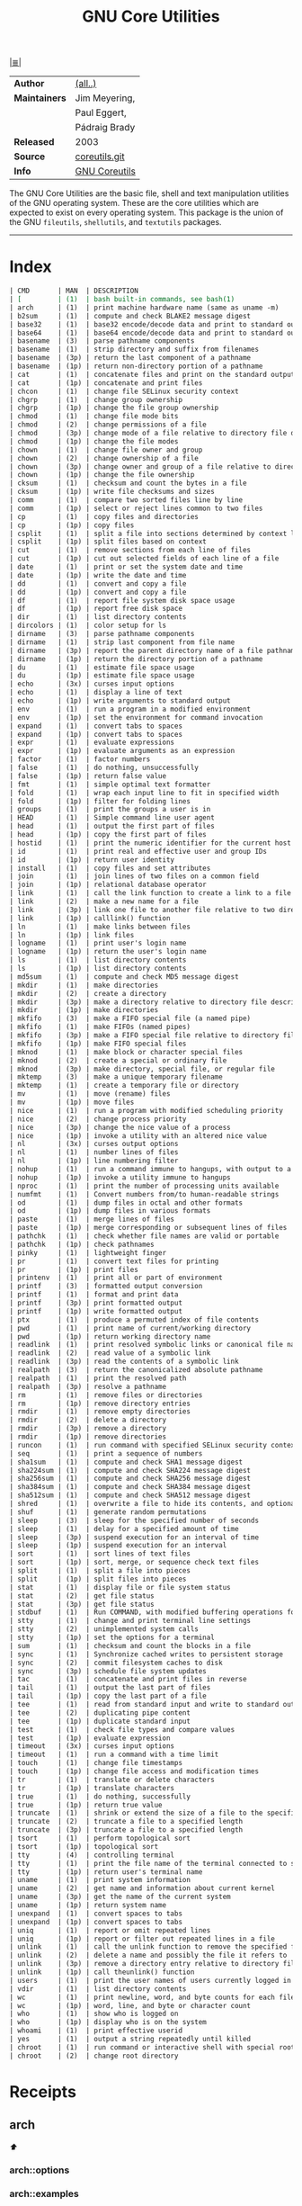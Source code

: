 # File       : cix-gnu-coreutils.org
# Created    : Wed 14 Oct 2015 23:07:41
# Modified   : <2017-12-04 Mon 23:09:08 GMT> Sharlatan
# Maintainer : sharlatan
# Sinopsis   : A set of basic GNU tools commonly used in shell scripts

#+OPTIONS: num:nil

[[file:../cix-main.org][|≣|]]
#+TITLE: GNU Core Utilities
|---------------+---------------|
| *Author*      | [[http://git.savannah.gnu.org/cgit/coreutils.git/tree/AUTHORS][(all..)]]       |
| *Maintainers* | Jim Meyering, |
|               | Paul Eggert,  |
|               | Pádraig Brady |
| *Released*    | 2003          |
| *Source*      | [[http://git.savannah.gnu.org/cgit/coreutils.git][coreutils.git]] |
| *Info*        | [[http://www.gnu.org/software/coreutils/manual/coreutils.html][GNU Coreutils]] |
|---------------+---------------|

The GNU Core Utilities are the basic file, shell and text manipulation utilities
of the GNU operating system. These are the core utilities which are expected to
exist on every operating system. This package is the union of the GNU
=fileutils=, =shellutils=, and =textutils= packages.
-----

* Index
#+BEGIN_SRC sh  :results value org output replace :exports results
../cix-stat.sh mandoc coreutils
#+END_SRC

#+RESULTS:
#+BEGIN_SRC org
| CMD       | MAN  | DESCRIPTION                                               |
| [         | (1)  | bash built-in commands, see bash(1)                       |
| arch      | (1)  | print machine hardware name (same as uname -m)            |
| b2sum     | (1)  | compute and check BLAKE2 message digest                   |
| base32    | (1)  | base32 encode/decode data and print to standard output    |
| base64    | (1)  | base64 encode/decode data and print to standard output    |
| basename  | (3)  | parse pathname components                                 |
| basename  | (1)  | strip directory and suffix from filenames                 |
| basename  | (3p) | return the last component of a pathname                   |
| basename  | (1p) | return non-directory portion of a pathname                |
| cat       | (1)  | concatenate files and print on the standard output        |
| cat       | (1p) | concatenate and print files                               |
| chcon     | (1)  | change file SELinux security context                      |
| chgrp     | (1)  | change group ownership                                    |
| chgrp     | (1p) | change the file group ownership                           |
| chmod     | (1)  | change file mode bits                                     |
| chmod     | (2)  | change permissions of a file                              |
| chmod     | (3p) | change mode of a file relative to directory file descr... |
| chmod     | (1p) | change the file modes                                     |
| chown     | (1)  | change file owner and group                               |
| chown     | (2)  | change ownership of a file                                |
| chown     | (3p) | change owner and group of a file relative to directory... |
| chown     | (1p) | change the file ownership                                 |
| cksum     | (1)  | checksum and count the bytes in a file                    |
| cksum     | (1p) | write file checksums and sizes                            |
| comm      | (1)  | compare two sorted files line by line                     |
| comm      | (1p) | select or reject lines common to two files                |
| cp        | (1)  | copy files and directories                                |
| cp        | (1p) | copy files                                                |
| csplit    | (1)  | split a file into sections determined by context lines    |
| csplit    | (1p) | split files based on context                              |
| cut       | (1)  | remove sections from each line of files                   |
| cut       | (1p) | cut out selected fields of each line of a file            |
| date      | (1)  | print or set the system date and time                     |
| date      | (1p) | write the date and time                                   |
| dd        | (1)  | convert and copy a file                                   |
| dd        | (1p) | convert and copy a file                                   |
| df        | (1)  | report file system disk space usage                       |
| df        | (1p) | report free disk space                                    |
| dir       | (1)  | list directory contents                                   |
| dircolors | (1)  | color setup for ls                                        |
| dirname   | (3)  | parse pathname components                                 |
| dirname   | (1)  | strip last component from file name                       |
| dirname   | (3p) | report the parent directory name of a file pathname       |
| dirname   | (1p) | return the directory portion of a pathname                |
| du        | (1)  | estimate file space usage                                 |
| du        | (1p) | estimate file space usage                                 |
| echo      | (3x) | curses input options                                      |
| echo      | (1)  | display a line of text                                    |
| echo      | (1p) | write arguments to standard output                        |
| env       | (1)  | run a program in a modified environment                   |
| env       | (1p) | set the environment for command invocation                |
| expand    | (1)  | convert tabs to spaces                                    |
| expand    | (1p) | convert tabs to spaces                                    |
| expr      | (1)  | evaluate expressions                                      |
| expr      | (1p) | evaluate arguments as an expression                       |
| factor    | (1)  | factor numbers                                            |
| false     | (1)  | do nothing, unsuccessfully                                |
| false     | (1p) | return false value                                        |
| fmt       | (1)  | simple optimal text formatter                             |
| fold      | (1)  | wrap each input line to fit in specified width            |
| fold      | (1p) | filter for folding lines                                  |
| groups    | (1)  | print the groups a user is in                             |
| HEAD      | (1)  | Simple command line user agent                            |
| head      | (1)  | output the first part of files                            |
| head      | (1p) | copy the first part of files                              |
| hostid    | (1)  | print the numeric identifier for the current host         |
| id        | (1)  | print real and effective user and group IDs               |
| id        | (1p) | return user identity                                      |
| install   | (1)  | copy files and set attributes                             |
| join      | (1)  | join lines of two files on a common field                 |
| join      | (1p) | relational database operator                              |
| link      | (1)  | call the link function to create a link to a file         |
| link      | (2)  | make a new name for a file                                |
| link      | (3p) | link one file to another file relative to two director... |
| link      | (1p) | calllink() function                                       |
| ln        | (1)  | make links between files                                  |
| ln        | (1p) | link files                                                |
| logname   | (1)  | print user's login name                                   |
| logname   | (1p) | return the user's login name                              |
| ls        | (1)  | list directory contents                                   |
| ls        | (1p) | list directory contents                                   |
| md5sum    | (1)  | compute and check MD5 message digest                      |
| mkdir     | (1)  | make directories                                          |
| mkdir     | (2)  | create a directory                                        |
| mkdir     | (3p) | make a directory relative to directory file descriptor    |
| mkdir     | (1p) | make directories                                          |
| mkfifo    | (3)  | make a FIFO special file (a named pipe)                   |
| mkfifo    | (1)  | make FIFOs (named pipes)                                  |
| mkfifo    | (3p) | make a FIFO special file relative to directory file de... |
| mkfifo    | (1p) | make FIFO special files                                   |
| mknod     | (1)  | make block or character special files                     |
| mknod     | (2)  | create a special or ordinary file                         |
| mknod     | (3p) | make directory, special file, or regular file             |
| mktemp    | (3)  | make a unique temporary filename                          |
| mktemp    | (1)  | create a temporary file or directory                      |
| mv        | (1)  | move (rename) files                                       |
| mv        | (1p) | move files                                                |
| nice      | (1)  | run a program with modified scheduling priority           |
| nice      | (2)  | change process priority                                   |
| nice      | (3p) | change the nice value of a process                        |
| nice      | (1p) | invoke a utility with an altered nice value               |
| nl        | (3x) | curses output options                                     |
| nl        | (1)  | number lines of files                                     |
| nl        | (1p) | line numbering filter                                     |
| nohup     | (1)  | run a command immune to hangups, with output to a non-tty |
| nohup     | (1p) | invoke a utility immune to hangups                        |
| nproc     | (1)  | print the number of processing units available            |
| numfmt    | (1)  | Convert numbers from/to human-readable strings            |
| od        | (1)  | dump files in octal and other formats                     |
| od        | (1p) | dump files in various formats                             |
| paste     | (1)  | merge lines of files                                      |
| paste     | (1p) | merge corresponding or subsequent lines of files          |
| pathchk   | (1)  | check whether file names are valid or portable            |
| pathchk   | (1p) | check pathnames                                           |
| pinky     | (1)  | lightweight finger                                        |
| pr        | (1)  | convert text files for printing                           |
| pr        | (1p) | print files                                               |
| printenv  | (1)  | print all or part of environment                          |
| printf    | (3)  | formatted output conversion                               |
| printf    | (1)  | format and print data                                     |
| printf    | (3p) | print formatted output                                    |
| printf    | (1p) | write formatted output                                    |
| ptx       | (1)  | produce a permuted index of file contents                 |
| pwd       | (1)  | print name of current/working directory                   |
| pwd       | (1p) | return working directory name                             |
| readlink  | (1)  | print resolved symbolic links or canonical file names     |
| readlink  | (2)  | read value of a symbolic link                             |
| readlink  | (3p) | read the contents of a symbolic link                      |
| realpath  | (3)  | return the canonicalized absolute pathname                |
| realpath  | (1)  | print the resolved path                                   |
| realpath  | (3p) | resolve a pathname                                        |
| rm        | (1)  | remove files or directories                               |
| rm        | (1p) | remove directory entries                                  |
| rmdir     | (1)  | remove empty directories                                  |
| rmdir     | (2)  | delete a directory                                        |
| rmdir     | (3p) | remove a directory                                        |
| rmdir     | (1p) | remove directories                                        |
| runcon    | (1)  | run command with specified SELinux security context       |
| seq       | (1)  | print a sequence of numbers                               |
| sha1sum   | (1)  | compute and check SHA1 message digest                     |
| sha224sum | (1)  | compute and check SHA224 message digest                   |
| sha256sum | (1)  | compute and check SHA256 message digest                   |
| sha384sum | (1)  | compute and check SHA384 message digest                   |
| sha512sum | (1)  | compute and check SHA512 message digest                   |
| shred     | (1)  | overwrite a file to hide its contents, and optionally ... |
| shuf      | (1)  | generate random permutations                              |
| sleep     | (3)  | sleep for the specified number of seconds                 |
| sleep     | (1)  | delay for a specified amount of time                      |
| sleep     | (3p) | suspend execution for an interval of time                 |
| sleep     | (1p) | suspend execution for an interval                         |
| sort      | (1)  | sort lines of text files                                  |
| sort      | (1p) | sort, merge, or sequence check text files                 |
| split     | (1)  | split a file into pieces                                  |
| split     | (1p) | split files into pieces                                   |
| stat      | (1)  | display file or file system status                        |
| stat      | (2)  | get file status                                           |
| stat      | (3p) | get file status                                           |
| stdbuf    | (1)  | Run COMMAND, with modified buffering operations for it... |
| stty      | (1)  | change and print terminal line settings                   |
| stty      | (2)  | unimplemented system calls                                |
| stty      | (1p) | set the options for a terminal                            |
| sum       | (1)  | checksum and count the blocks in a file                   |
| sync      | (1)  | Synchronize cached writes to persistent storage           |
| sync      | (2)  | commit filesystem caches to disk                          |
| sync      | (3p) | schedule file system updates                              |
| tac       | (1)  | concatenate and print files in reverse                    |
| tail      | (1)  | output the last part of files                             |
| tail      | (1p) | copy the last part of a file                              |
| tee       | (1)  | read from standard input and write to standard output ... |
| tee       | (2)  | duplicating pipe content                                  |
| tee       | (1p) | duplicate standard input                                  |
| test      | (1)  | check file types and compare values                       |
| test      | (1p) | evaluate expression                                       |
| timeout   | (3x) | curses input options                                      |
| timeout   | (1)  | run a command with a time limit                           |
| touch     | (1)  | change file timestamps                                    |
| touch     | (1p) | change file access and modification times                 |
| tr        | (1)  | translate or delete characters                            |
| tr        | (1p) | translate characters                                      |
| true      | (1)  | do nothing, successfully                                  |
| true      | (1p) | return true value                                         |
| truncate  | (1)  | shrink or extend the size of a file to the specified size |
| truncate  | (2)  | truncate a file to a specified length                     |
| truncate  | (3p) | truncate a file to a specified length                     |
| tsort     | (1)  | perform topological sort                                  |
| tsort     | (1p) | topological sort                                          |
| tty       | (4)  | controlling terminal                                      |
| tty       | (1)  | print the file name of the terminal connected to stand... |
| tty       | (1p) | return user's terminal name                               |
| uname     | (1)  | print system information                                  |
| uname     | (2)  | get name and information about current kernel             |
| uname     | (3p) | get the name of the current system                        |
| uname     | (1p) | return system name                                        |
| unexpand  | (1)  | convert spaces to tabs                                    |
| unexpand  | (1p) | convert spaces to tabs                                    |
| uniq      | (1)  | report or omit repeated lines                             |
| uniq      | (1p) | report or filter out repeated lines in a file             |
| unlink    | (1)  | call the unlink function to remove the specified file     |
| unlink    | (2)  | delete a name and possibly the file it refers to          |
| unlink    | (3p) | remove a directory entry relative to directory file de... |
| unlink    | (1p) | call theunlink() function                                 |
| users     | (1)  | print the user names of users currently logged in to t... |
| vdir      | (1)  | list directory contents                                   |
| wc        | (1)  | print newline, word, and byte counts for each file        |
| wc        | (1p) | word, line, and byte or character count                   |
| who       | (1)  | show who is logged on                                     |
| who       | (1p) | display who is on the system                              |
| whoami    | (1)  | print effective userid                                    |
| yes       | (1)  | output a string repeatedly until killed                   |
| chroot    | (1)  | run command or interactive shell with special root dir... |
| chroot    | (2)  | change root directory                                     |
#+END_SRC

* Receipts
** arch                                                                         
[[Index][⬆]]
*** arch::options
*** arch::examples
*** arch::files
*** arch::see-also
** base64                                                                       
[[Index][⬆]] /base64 encode/decode data and print to standard output/
/Written by Simon Josefsson/
*** base64::options
*** base64::examples
**** base64-161121003148
create a *C* chars by *L* lines file of a random ASCII characters:
#+BEGIN_SRC sh
  #!/usr/bin/env bash

  ABSPATH="$(dirname $(readlink -f $0))"

  L=100
  C=80
  FILE_PATH="$ABSPATH"/../tests/rnd"$C"x"$L"

  [ -e "$FILE_PATH" ] && rm "$FILE_PATH"

  for ((n=0;n<"$L";n++)); do
      base64 /dev/urandom | head -c "$C" >> "$FILE_PATH"
  done
#+END_SRC
[[file:./cix-gnu-bash-builtin.org::*if][if]],
[[file:./cix-gnu-bash-builtin.org::*for][for]],
[[file:./cix-gnu-core-utilities.org::*dirname][dirname (1)]],
[[file:./cix-gnu-core-utilities.org::*readlink][readlink (1)]],
[[file:./cix-gnu-core-utilities.org::*rm][rm (1)]],
[[file:./cix-gnu-core-utilities.org::*head][head (1)]],

*** base64::files
*** base64::see-also
** basename                                                                     
[[Index][⬆]]
*** basename::options
*** basename::examples
*** basename::files
*** basename::see-also
** cat                                                                          
[[Index][⬆]]
*** cat::options
*** cat::examples
*** cat::files
*** cat::see-also
** chcon                                                                        
[[Index][⬆]]
*** chcon::options
*** chcon::examples
*** chcon::files
*** chcon::see-also
** chgrp                                                                        
[[Index][⬆]]
*** chgrp::options
*** chgrp::examples
*** chgrp::files
*** chgrp::see-also
** chmod                                                                        
[[Index][⬆]] /change file mode bits/
/Written by David MacKenzie and Jim Meyering/

*** chmod::options
/[ugoa+-=rwxXstA]/
/[{1,7}{1,7}{1,7}]/

*** chmod::examples
*** chmod::files
*** chmod::see-also
** chown                                                                        
[[Index][⬆]]
*** chown::options
*** chown::examples
*** chown::files
*** chown::see-also
** chroot                                                                       
[[Index][⬆]]
*** chroot::options
*** chroot::examples
*** chroot::files
*** chroot::see-also
** cksum                                                                        
[[Index][⬆]]
*** cksum::options
*** cksum::examples
*** cksum::files
*** cksum::see-also
** comm                                                                         
[[Index][⬆]] /compare two sorted files line by line/.
/Written by Richard M. Stallman and David MacKenzie/
*** comm::options
*** comm::examples
*** comm::files
*** comm::see-also
  [[file:./cix-gnu-core-utilities.org::*join][join(1)]], [[file:./cix-gnu-core-utilities.org::*uniq][uniq(1)]]
** cp                                                                           
[[Index][⬆]] /copy files and directories/
/Written by Torbjorn Granlund, David MacKenzie, and Jim Meyering/
*** cp::options
| OPT                                | TYPE | =++V= | =--V= | DESC                                                                                  |
|------------------------------------+------+-------+-------+---------------------------------------------------------------------------------------|
| =--attributes-only=                |      |       |       | copy just the attributes                                                              |
| =--backup[=CONTROL]=               |      |       |       | make a backup of each existing destination file                                       |
| =--context[=CTX]=                  |      |       |       | like -Z, or if CTX is specified then set the SELinux or SMACK security context to CTX |
| =--copy-contents=                  |      |       |       | copy contents of special files when recursive                                         |
| =--help=                           |      |       |       | display this help and exit                                                            |
| =--no-preserve=ATTR_LIST=          |      |       |       | don't preserve the specified attributes                                               |
| =--parents=                        |      |       |       | use full source file name under DIRECTORY                                             |
| =--preserve[=ATTR_LIST]=           |      |       |       | preserve the  specified  attributes                                                   |
| =--reflink[=WHEN]=                 |      |       |       | control clone/CoW copies. See below                                                   |
| =--remove-destination=             |      |       |       | remove each existing destination file before attempting to open it                    |
| =--sparse=WHEN=                    |      |       |       | control creation of sparse files. See below                                           |
| =--strip-trailing-slashes=         |      |       |       | remove any trailing slashes from each SOURCE argument                                 |
| =--version=                        |      |       |       | output version information and exit                                                   |
| =-H=                               |      |       |       | follow command-line symbolic links in SOURCE                                          |
| =-L, --dereference=                |      |       |       | always follow symbolic links in SOURCE                                                |
| =-P, --no-dereference=             |      |       |       | never follow symbolic links in SOURCE                                                 |
| =-R, -r, --recursive=              |      |       |       | copy directories recursively                                                          |
| =-S, --suffix=SUFFIX=              |      |       |       | override the usual backup suffix                                                      |
| =-T, --no-target-directory=        |      |       |       | treat DEST as a normal file                                                           |
| =-Z=                               |      |       |       | set SELinux security context of destination file to default type                      |
| =-a, --archive=                    |      |       |       | same as -dR --preserve=all                                                            |
| =-b=                               |      |       |       | like --backup but does not accept an argument                                         |
| =-c=                               |      |       |       | deprecated, same as --preserve=context                                                |
| =-d=                               |      |       |       | same as --no-dereference --preserve=links                                             |
| =-f, --force=                      |      |       |       | if  an  existing  destination  file cannot be opened, remove it and try again         |
| =-i, --interactive=                |      |       |       | prompt before overwrite                                                               |
| =-l, --link=                       |      |       |       | hard link files instead of copying                                                    |
| =-n, --no-clobber=                 |      |       |       | do not overwrite an existing file                                                     |
| =-p=                               |      |       |       | same as --preserve=mode,ownership,timestamps                                          |
| =-s, --symbolic-link=              |      |       |       | make symbolic links instead of copying                                                |
| =-t, --target-directory=DIRECTORY= |      |       |       | copy all SOURCE arguments into DIRECTORY                                              |
| =-u, --update=                     |      |       |       | copy  newer and missing files only                                                    |
| =-v, --verbose=                    |      |       |       | explain what is being done                                                            |
| =-x, --one-file-system=            |      |       |       | stay on this file system                                                              |
|------------------------------------+------+-------+-------+---------------------------------------------------------------------------------------|

*** cp::examples
*** cp::files
*** cp::see-also
** csplit                                                                       
[[Index][⬆]]
*** csplit::options
*** csplit::examples
*** csplit::files
*** csplit::see-also
** cut                                                                          
[[Index][⬆]]
*** cut::options
*** cut::examples
*** cut::files
*** cut::see-also
** date                                                                         
[[Index][⬆]]
*** date::options
*** date::examples
*** date::files
*** date::see-also
** dd                                                                           
[[Index][⬆]] /convert and copy a file/
/Written by Paul Rubin, David MacKenzie, and Stuart Kemp./

*** dd::options

| OPT            |                  |
|----------------+-------------------|
| =bs=BYTES=     | c w b K MB M GB G |
| =cbs=BYTES=    |                   |
| =conv=CONVS=   |                   |
| =count=N=      |                   |
| =ibs=BYTES=    |                   |
| =if=FILE=      | Input file        |
| =iflag=FLAGS=  |                   |
| =obs=BYTES=    |                   |
| =of=FILE=      | Output file       |
| =oflag=FLAGS=  |                   |
| =seek=N=       |                   |
| =skip=N=       |                   |
| =status=LEVEL= |                   |
|----------------+-------------------|

*** dd::examples
**** dd-161124233800
Output your microphone to a remote computer's speaker:
:    ~$ dd if=/dev/dsp | ssh -c arcfour -C username@host dd of=/dev/dsp
[[file:./cix-openssh.org::*ssh][ssh (1)]]

**** dd-161124225351
Killing features of =dd=:
:    ~# dd if=/dev/zero of=/dev/sdX    #  format device
:    ~# dd if=/dev/random of=/dev/port #  freeze the system

**** dd-161116230224
Memory I/O speed test with 34G of data:
:    ~$ time dd if=/dev/zero of=/dev/null bs=1M count=32768

**** dd-161221215259
Make an image of and device and send it via ssh (or receive it):
:    ~$ dd if=/dev/sda | gzip -1 - | ssh user@local dd of=img.gz     # from remote
:    ~$ ssh user@remote "dd if=/dev/sda | gzip -1 -" | dd of=img.zip # from local
:    ~$ ssh user@remote "dd if=/dev/cdrom" | dd of=remote_cdrom.iso
[[file::*gzip][gzip (1)]] [[file:./cix-openssh.org::*ssh][ssh (1)]]

**** dd-161113185213
Test NFS, LAN and I/O speed:
#+BEGIN_SRC sh
  #!/usr/bin/bash

  NFS_PATH="/mount/point/of/nfs/dir"
  echo "Write speed"
  time dd if=/dev/zero of="$NFS_PATH"/test_file bs=16k count=16384

  echo "Read speed"
  time dd if="$NFS_PATH"/test_file of=/dev/null bs=16k
#+END_SRC
[[./cix-gnu-bash-builtin.org::echo][echo]] [[file::*time][time (1)]]

**** dd-161113185234
Copy and restore MBR of block device (HDD/SSD):
#+BEGIN_SRC sh
  #!/usr/bin/bash

  BLK_CP="/dev/sda"
  BLK_RS="/dev/sdb"
  MBR="$HOME"/mbr.img
  echo "Copy MBR data from $BLK_CP" 
  dd if="$BLK_CP" of="$MBR" bs=512 count=1
  echo "Restore MBR data to $BLK_RS"
  dd if="$MBR" of="$BLK_RS"
#+END_SRC
[[./cix-gnu-bash-builtin.org::echo][echo]]

**** dd-161113185337                                                          
stress test of BLOCK device with random size files to a random sector number:
#+BEGIN_SRC sh
  #!/usr/bin/bash

  # WARRNING: IT COULD DAMAGE YOUR DEVICE!
  MNT_PATH="/mnt/lv_test"
  DEV_NAME="sdc"
  DEV_SIZE=$(cat "/sys/block/$DEV_NAME/size")
  MBR=512

  while true; do
      SECTOR="$(shuf -i"$MBR"-"$DEV_SIZE" -n1)"
      LENGTH="$(shuf -i"$SECTOR"-"$DEV_SIZE" -n1)"

      # write to DEV
      dd if=/dev/urandom \
         of="$MNT_PATH"/file_name \
         seek="$SECTOR" \
         count="$LENGTH"b 1>/dev/null

      # read from DEV
      dd if="$MNT_PATH"/file_name of=/dev/null 1>/dev/null

      # clean up and loop
      rm "$MNT_PATH"/file_name
  done
#+END_SRC
[[./cix-gnu-core-utilities.org::*shuf][shuf (1)]] [[file:./cix-gnu-core-utilities.org::*rm][rm (1)]] [[./cix-gnu-core-utilities.org::*cat][cat (1)]] [[./cix-gnu-bash-builtin.org::*while][while]]

**** dd-161115233028                                                          
duplicate several drives concurrently:
#+BEGIN_SRC sh
  #!/usr/bin/env bash

  DEV_1="/dev/sda"
  DEV_2="/dev/sdb"
  DEV_3="/dev/sdc"
  DEV_4="/dev/sdd"

  # Add as many as needed afte tee command
  dd if="$DEV_1" bs=64k \
      | tee >(dd of="$DEV_2" bs=64k) \
            >(dd of="$DEV_3" bs=64k) \
      | dd of="$DEV_4" bs=64k
#+END_SRC
[[file:./cix-gnu-core-utilities.org::*tee][tee (1)]]

**** dd-170720235928
Read =file1=, =file2= and append output back to =file1=:
:    ~$ cat file1 <(dd if=file2 bs="$(wc -c file2)" count=1) >> file2

**** dd-170819013515
create a forensic image of all data within device, without stopping should an
error be encountered (such as bad blocks), and replacing any errors found with
null bytes:
:    ~# dd if=/dev/sda1 of=output_file.img conv=notrunc,noerror,sync
*** dd::files
*** dd::see-also
** df                                                                           
[[Index][⬆]]
*** df::options
*** df::examples
*** df::files
*** df::see-also
** dir                                                                          
[[Index][⬆]]
*** dir::options
*** dir::examples
*** dir::files
*** dir::see-also
** dircolors                                                                    
[[Index][⬆]]
*** dircolors::options
*** dircolors::examples
*** dircolors::files
*** dircolors::see-also
** dirname                                                                      
[[Index][⬆]]
*** dirname::options
*** dirname::examples
*** dirname::files
*** dirname::see-also
** du                                                                           
[[Index][⬆]] /estimate file space usage/
/Written by Torbjorn Granlund, David MacKenzie, Paul Eggert, and Jim Meyering./
*** du::options
*** du::examples
**** du-170721002845
Show size of hiden and normal dirrectores of the current location:
:   ~$ du -sch .[!.]* * | sort -h
=.[!.]*= It's a glob that lists all the files that start with a single =.=

*** du::files
*** du::see-also
** echo                                                                         
[[Index][⬆]]
*** echo::options
*** echo::examples
*** echo::files
*** echo::see-also
** env                                                                          
[[Index][⬆]]
*** env::options
*** env::examples
*** env::files
*** env::see-also
** expand                                                                       
[[Index][⬆]]
*** expand::options
*** expand::examples
*** expand::files
*** expand::see-also
** expr                                                                         
[[Index][⬆]] /evaluate expressions/
/Written by Mike Parker, James Youngman, and Paul Eggert./
*** expr::options
: expr arg1 operator arg2 [ operator arg3 ... ]

*** expr::examples
**** expr-161128225759                                                          :grep:patern:text:matchin:
"grep" like examples of using *expr*: grep patern text matching
#+BEGIN_SRC sh
  #!/usr/bin/env bash

  TEST_VAR="Value of Expression is 10"

  expr "$TEST_VAR" : '.*'         # number of chars
  expr "$TEST_VAR" : '\(.*\)'     # match all chars and print them
  expr "$TEST_VAR" : '[A-Z]*'     # number of UPPER case chars at the begining
  expr "$TEST_VAR" : '\(.....\)'  # truncate to 5 chars
#+END_SRC
*** expr::files
*** expr::see-also
** factor                                                                       
[[Index][⬆]]
*** factor::options
*** factor::examples
*** factor::files
*** factor::see-also
** false                                                                        
[[Index][⬆]]
*** false::options
*** false::examples
*** false::files
*** false::see-also
** fmt                                                                          
[[Index][⬆]]
*** fmt::options
*** fmt::examples
*** fmt::files
*** fmt::see-also
** fold                                                                         
[[Index][⬆]]
*** fold::options
*** fold::examples
*** fold::files
*** fold::see-also
** groups                                                                       
[[Index][⬆]]
*** groups::options
*** groups::examples
*** groups::files
*** groups::see-also
** head                                                                         
[[Index][⬆]]
*** head::options
*** head::examples
*** head::files
*** head::see-also
** hostid                                                                       
[[Index][⬆]]
*** hostid::options
*** hostid::examples
*** hostid::files
*** hostid::see-also
** id                                                                           
[[Index][⬆]]
*** id::options
*** id::examples
*** id::files
*** id::see-also
** install                                                                      
[[Index][⬆]]
*** install::options
*** install::examples
*** install::files
*** install::see-also
** join                                                                         
[[Index][⬆]]
*** join::options
*** join::examples
*** join::files
*** join::see-also
** link                                                                         
[[Index][⬆]]
*** link::options
*** link::examples
*** link::files
*** link::see-also
** ln                                                                           
[[Index][⬆]] /make links between files/
/Written by Mike Parker and David MacKenzie./

*** ln::options
*** ln::examples
**** ln-161124233149
repoint symlink to another file:
:    ~$ ln -nfs TARGET_PATH LINK_NAME

*** ln::files
*** ln::see-also
    [[file:./cix-gnu-core-utilities.org::*link][link (2)]]

** logname                                                                      
[[Index][⬆]]
*** logname::options
*** logname::examples
*** logname::files
*** logname::see-also
** ls                                                                           
[[Index][⬆]] /list directory contents/.
/Written by Richard M. Stallman and David MacKenzie./
*** ls::options
: ls [-aAlbBCdDfFghHiIklLmNopqQrRsStTuvwxXZ1] [FILE/DIRECTORY]

*** ls::examples

**** ls-161226204717
List block devices:
:    ~$ ls -l /dev /dev/mapper | grep '^b'
[[file:./cix-gnu-grep.org::*grep][grep (1)]]

**** ls-161118234510
Tree view of all sub directories:
#+BEGIN_SRC sh
  #!/usr/bin/env bash

  ls -R \
      | grep ":$" \
      | sed -e 's/:$//' \
            -e 's/[^-][^\/]*\//--/g' \
            -e 's/^/   /' \
            -e 's/-/|/'
#+END_SRC
[[file:./cix-gnu-grep.org::*grep][grep (1)]] [[file:./cix-sed.org::*sed][sed (1)]]

**** ls-161107232103
Sweet memorising examples of using *ls*:
:    ~$ ls -Rotti
:    ~$ ls -Ham
:    ~$ ls -and
:    ~$ ls -laSh
:    ~$ ls -Qam


**** ls-161107232114
List only - dir, files, links, hidden dirs, hidden files hidden links, exec
files. Actively using *-F* key to classify */=>@|:
:    ~$ ls -F | grep '/' | cut -d/ -f1              # directories
:    ~$ ls -p | grep -v /                           # files
:    ~$ ls -F | grep '[@]' | cut -d@ -f1            # links
:    ~$ ls -d .*/ | cut -d/ -f1                     # hiden direcotires
:    ~$ ls -a | grep "^\."                          # hiden files
:    ~$ ls -Fa | grep "\." | grep "@" | cut -d@ -f1 # hiden links
[[file:./cix-gnu-grep.org::*grep][grep (1)]] [[file:./cix-gnu-core-utilities.org::*cut][cut (1)]]

**** ls-151114230741
aliases best practice:
#+BEGIN_EXAMPLE
    alias ls="ls -1p --color=auto"
    alias l="ls -lhGgo"
    alias ll="ls -lh"
    alias la="ls -lhGgoA"
    alias lt="ls -lhGgotr"
    alias lS="ls -lhGgoSr"
    alias l.="ls -lhGgod .*"
    alias lhead="ls -lhGgo | head"
    alias ltail="ls -lhGgo | tail"
    alias lmore='ls -lhGgo | more'
#+END_EXAMPLE
*** ls::see-also
  [[file:./cix-gnu-core-utilities.org::*dir][dir (1)]]
** md5sum                                                                       
[[Index][⬆]]
*** md5sum::options
*** md5sum::examples
*** md5sum::files
*** md5sum::see-also
** mkdir                                                                        
[[Index][⬆]] /make directories/
/Written by David MacKenzie/
*** mkdir::options
| -p | create full path |
*** mkdir::examples
**** mkdir-161120111806
create a set of 135199 directories:
:    ~$ mkdir ./test_dir{1..1}{a..z}{A..Z}

create a directory tree with one line:
:    ~$ mkdir -p project/{lib/ext,bin,src,doc/{html,info,pdf},demo/stat/a}
*** mkdir::files
*** mkdir::see-also
** mkfifo                                                                       
[[Index][⬆]]
*** mkfifo::options
*** mkfifo::examples
*** mkfifo::files
*** mkfifo::see-also
** mknod                                                                        
[[Index][⬆]]
*** mknod::options
*** mknod::examples
*** mknod::files
*** mknod::see-also
** mktemp                                                                       
[[Index][⬆]] /create a temporary file or directory/
/Written by Jim Meyering and Eric Blake./
*** mktemp::options
#+NAME: core-utilities--mktemp-opt
| OPT              | FROM V.1 | END V. | DESC                                  |
|------------------+----------+--------+---------------------------------------|
| =-d, --directory=  |          |        | create a directory                    |
| =-u, --dry-run=    |          |        | do not create anything                |
| =-q, --quiet=      |          |        | suppress diagnostics                  |
| =--suffix=SUFF=    |          |        | append SUFF to TEMPLATE               |
| =-p DIR, --tmpdir= |          |        | interpret  TEMPLATE  relative  to DIR |
| =-t=               |          |        |                                       |
|------------------+----------+--------+---------------------------------------|

*** mktemp::examples
**** mktemp-170730001143
Create a temporary dirrectory in =/tmp=:
:    ~$ mktemp -d -t test_dir.XXX

*** mktemp::files
*** mktemp::see-also
** mv                                                                           
[[Index][⬆]] /move (rename) files/
/Written by Mike Parker, David MacKenzie, and Jim Meyering./
*** mv::options
*** mv::examples
**** mv-161130220901
replace spaces in file/dir name with underscore "_":
#+BEGIN_SRC sh
  #!/usr/bin/env bash

  SEARCH_PATH="$HOME"/Downloads

  # First, replace spaces in dir names,
  # Keep trying utill all pathes changed.
  while true; do
      [[ -z $(find "$SEARCH_PATH" -type d -name "* *") ]] && echo "Clean" && break

      find "$SEARCH_PATH" -type d -name "* *" -print \
          | while read dir; do
          new_dir=$(echo "$dir" | sed 's/ /_/g')
          mv "$dir" "$new_dir"
      done
  done

  # Replace spaces in files after that
  find "$SEARCH_PATH" -type f -name "* *" -print \
      | while read file; do
      new_file=$(echo "$file" | sed 's/ /_/g')
      mv "$file" "$new_file"
  done
#+END_SRC
  [[file:./cix-gnu-bash-builtin.org::*while][while]], [[file:./cix-gnu-bash-builtin.org::*read][read]], [[file:./cix-gnu-core-utilities.org::*echo][echo (1)]], [[file:./cix-sed.org::*sed][sed (1)]], [[file:./cix-gnu-core-utilities.org::*mv][mv (1)]], [[file:./cix-gnu-findutils.org::*find][find (1)]]
*** mv::files
*** mv::see-also
  [[file:./cix-util-linux.org::*rename][rename(2)]]
** nice                                                                         
[[Index][⬆]]
*** nice::options
*** nice::examples
*** nice::files
*** nice::see-also
** nl                                                                           
[[Index][⬆]]
*** nl::options
*** nl::examples
*** nl::files
*** nl::see-also
** nohup                                                                        
[[Index][⬆]] /run a command immune to hangups, with output to a non-tty/
/Written by Jim Meyering./

*** nohup::options
**** Exit status
| 125 | if /nohup/ itself fails, and *POSIXLY_CORRECT* is not set |
| 126 | if command is found but cannot be invoked                 |
| 127 | if command cannot be found                                |
|     | the exit status of command otherwise                      |

*** nohup::examples
**** nohup-170728232621
Run a script and exit from a shell, makes it running on background:
:    ~$ nohup script_to_run.sh &; exit

**** nohup-170808221729
Run a process as background process:
:    ~$ nohup bash -c "(script_to_run.sh &>/dev/null)" &>/dev/null

It omits bouth stdin and stdout from script and =nohup=.
*** nohup::files
*** nohup::see-also
** nproc                                                                        
[[Index][⬆]]
*** nproc::options
*** nproc::examples
*** nproc::files
*** nproc::see-also
** numfmt                                                                       
[[Index][⬆]] /Convert numbers from/to human-readable strings/
/Writen by Assaf Gordon/

*** numfmt::options
*** numfmt::examples
*** numfmt::files
*** numfmt::see-also
** od                                                                           
[[Index][⬆]]
*** od::options
*** od::examples
*** od::files
*** od::see-also
** paste                                                                        
[[Index][⬆]] /merge lines of files/
/Written by David M. Ihnat and David MacKenzie/

*** paste::options
| OPT                     | TYPE   | V++ | V-- | DESC                                            |
|-------------------------+--------+-----+-----+-------------------------------------------------|
| =-s, --serial=          | switch |     |     | paste one file at a time instead of in parallel |
| =-d, --delimiters=LIST= | str    |     |     | reuse characters from LIST instead of TABs      |
| =-z, --zero-terminated= | switch |     |     | line delimiter is NUL, not newline              |
|-------------------------+--------+-----+-----+-------------------------------------------------|

*** paste::examples
**** paste-170808223506
sumirize the size of git directores using =Bash= $[...] $((...)):
:    ~$ echo $[$(find ~/ -type d -name ".git" -print0 | xargs -0 du -s | cut -f1 | paste -sd+)] 
[[file:./cix-gnu-coreutils.org::*echo][echo]] [[file:./cix-gnu-findutils.org::*find][find]] [[file:./cix-gnu-findutils.org::*xargs][xargs]] [[file:./cix-gnu-coreutils.org::*du][du]] [[file:./cix-gnu-coreutils.org::*cut][cut]]

**** paste-171004214104 
join all lines lines of the file with a SPACE delimiter:
:    ~$ paste -sd" " input_f

**** paste-171004214345
merge a list to 2-n columns (=-= is a column placeholder):
:    ~$ paste - - < file_name
:    ~$ paste -d":" - - < file_name

**** paste-171004214930
list files with specified number of columns:
:    ~$ ls -a | paste -d: - - - - | column -t -s:

*** paste::files
*** paste::see-also
** pathchk                                                                      
[[Index][⬆]]
*** pathchk::options
*** pathchk::examples
*** pathchk::files
*** pathchk::see-also
** pinky                                                                        
[[Index][⬆]]
*** pinky::options
*** pinky::examples
*** pinky::files
*** pinky::see-also
** pr                                                                           
[[Index][⬆]]
*** pr::options
*** pr::examples
*** pr::files
*** pr::see-also
** printenv                                                                     
[[Index][⬆]]
*** printenv::options
*** printenv::examples
*** printenv::files
*** printenv::see-also
** printf                                                                       
[[Index][⬆]]
*** printf::options
*** printf::examples
*** printf::files
*** printf::see-also
** ptx                                                                          
[[Index][⬆]]
*** ptx::options
*** ptx::examples
*** ptx::files
*** ptx::see-also
** pwd                                                                          
[[Index][⬆]] /print name of current/working directory/
/Written by Jim Meyering/
*** pwd::options
*** pwd::examples
**** pwd-171018223906
print relative path to the curent directory:
:    ~$ pwd | rev | cut -d'/' -f1 | rev
[[file:./cix-util-linux.org::*rev][rev]] [[file:./cix-gnu-coreutils.org::*cut][cut]]

*** pwd::files
*** pwd::see-also
** readlink                                                                     
[[Index][⬆]]
*** readlink::options
*** readlink::examples
*** readlink::files
*** readlink::see-also
** realpath                                                                     
[[Index][⬆]]
*** realpath::options
*** realpath::examples
*** realpath::files
*** realpath::see-also
** realpath                                                                     
[[Index][⬆]]
*** realpath::options
*** realpath::examples
*** realpath::files
*** realpath::see-also
** rm                                                                           
[[Index][⬆]] /remove files or directories
Written by Paul Rubin, David MacKenzie, Richard M. Stallman, and Jim Meyering/
*** rm::options
*** rm::examples
**** rm-161118232317
remove all but specific file(s):
:    ~$ rm !(save_me_please.log) # just a rest of files
:    ~$ rm !(*.foo|*.bar|*.baz)  # wild card

*** rm::files
*** rm::see-also
  unlink (1), unlink(2), chattr(1), [[file:./cix-gnu-core-utilities.org::*shred][shred]](1)
** rmdir                                                                        
[[Index][⬆]]
*** rmdir::options
*** rmdir::examples
*** rmdir::files
*** rmdir::see-also
** runcon                                                                       
[[Index][⬆]]
*** runcon::options
*** runcon::examples
*** runcon::files
*** runcon::see-also
** seq                                                                          
[[Index][⬆]]
*** seq::options
*** seq::examples
*** seq::files
*** seq::see-also
** sha1sum                                                                      
[[Index][⬆]]
*** sha1sum::options
*** sha1sum::examples
*** sha1sum::files
*** sha1sum::see-also
** sha224sum                                                                    
[[Index][⬆]]
*** sha224sum::options
*** sha224sum::examples
*** sha224sum::files
*** sha224sum::see-also
** sha256sum                                                                    
[[Index][⬆]]
*** sha256sum::options
*** sha256sum::examples
*** sha256sum::files
*** sha256sum::see-also
** sha384sum                                                                    
[[Index][⬆]]
*** sha384sum::options
*** sha384sum::examples
*** sha384sum::files
*** sha384sum::see-also
** sha512sum                                                                    
[[Index][⬆]]
*** sha512sum::options
*** sha512sum::examples
*** sha512sum::files
*** sha512sum::see-also

** shred                                                                        
[[Index][⬆]]
*** shred::options
*** shred::examples
*** shred::files
*** shred::see-also
** shuf                                                                         
[[Index][⬆]]
*** shuf::options
*** shuf::examples
*** shuf::files
*** shuf::see-also
** sleep                                                                        
[[Index][⬆]]
*** sleep::options
*** sleep::examples
*** sleep::files
*** sleep::see-also
** sort                                                                         
[[Index][⬆]] /sort lines of text files/
/Written by Mike Haertel and Paul Eggert/
*** sort::options

| OPT                                   | TYPE | V++ | V-- | DESC                                                                                                                 |
|---------------------------------------+------+-----+-----+----------------------------------------------------------------------------------------------------------------------|
| =--batch-size=NMERGE=                 |      |     |     | merge at most NMERGE inputs at once; for more use temp files                                                         |
| =--compress-program=PROG=             |      |     |     | compress temporaries with PROG; decompress them with PROG -d                                                         |
| =--debug=                             |      |     |     | annotate the part of the line used to sort, and warn about questionable usage to stderr                              |
| =--files0-from=F=                     |      |     |     | read input from the files specified by NUL-terminated names in file F; If F is - then read names from standard input |
| =--help=                              |      |     |     | display this help and exit                                                                                           |
| =--parallel=N=                        |      |     |     | change the number of sorts run concurrently to N                                                                     |
| =--random-source=FILE=                |      |     |     | get random bytes from FILE                                                                                           |
| =--sort=WORD=                         |      |     |     | sort according to WORD: general-numeric -g, human-numeric -h, month -M, numeric -n, random -R, version -V            |
| =--version=                           |      |     |     | output version information and exi                                                                                   |
| =-C, --check=quiet, --check=silent=   |      |     |     | like -c, but do not report first bad line                                                                            |
| =-M, --month-sort=                    |      |     |     | compare (unknown) < 'JAN' < ... < 'DEC'                                                                              |
| =-R, --random-sort=                   |      |     |     | shuffle, but group identical keys.  See shuf(1)                                                                      |
| =-S, --buffer-size=SIZE=              |      |     |     | use SIZE for main memory buffer                                                                                      |
| =-T, --temporary-directory=DIR=       |      |     |     | use DIR for temporaries, not $TMPDIR or /tmp; multiple options specify multiple directories                          |
| =-V, --version-sort=                  |      |     |     | natural sort of (version) numbers within text                                                                        |
| =-b, --ignore-leading-blanks=         |      |     |     | ignore leading blanks                                                                                                |
| =-c, --check, --check=diagnose-first= |      |     |     | check for sorted input; do not sort                                                                                  |
| =-d, --dictionary-order=              |      |     |     | consider only blanks and alphanumeric characters                                                                     |
| =-f, --ignore-case=                   |      |     |     | fold lower case to upper case characters                                                                             |
| =-g, --general-numeric-sort=          |      |     |     | compare according to general numerical value                                                                         |
| =-h, --human-numeric-sort=            |      |     |     | compare human readable numbers (e.g., 2K 1G)                                                                         |
| =-i, --ignore-nonprinting=            |      |     |     | consider only printable characters                                                                                   |
| =-k, --key=KEYDEF=                    |      |     |     | sort via a key; KEYDEF gives location and type                                                                       |
| =-m, --merge=                         |      |     |     | merge already sorted files; do not sort                                                                              |
| =-n, --numeric-sort=                  |      |     |     | compare according to string numerical value                                                                          |
| =-o, --output=FILE=                   |      |     |     | write result to FILE instead of standard output                                                                      |
| =-r, --reverse=                       |      |     |     | reverse the result of comparisons                                                                                    |
| =-s, --stable=                        |      |     |     | stabilize sort by disabling last-resort comparison                                                                   |
| =-t, --field-separator=SEP=           |      |     |     | use SEP instead of non-blank to blank transition                                                                     |
| =-u, --unique=                        |      |     |     | with -c, check for strict ordering; without -c, output only the first of an equal run                                |
| =-z, --zero-terminated=               |      |     |     | line delimiter is NUL, not newline                                                                                   |
|---------------------------------------+------+-----+-----+----------------------------------------------------------------------------------------------------------------------|

*** sort::examples

**** sort-171012222046
list block devices (all, min, max):
:    ~$ egrep -o "[0-9]* [sv]d[a-z]$" /proc/partitions | sort -k2 -u
:    ~$ egrep -o "[0-9]* [sv}d[a-z]$" /proc/partitions | sort | head -n1
:    ~$ egrep -o "[0-9]* [sv}d[a-z]$" /proc/partitions | sort -r | head -n1
[[file::*egrep][egrep]] [[file:./cix-gnu-coreutils.org::*head][head]]

- https://github.com/torvalds/linux/blob/master/Documentation/admin-guide/devices.txtcase

**** sort-171204230219
sort only by the first letter of each line:
:    ~$ sort -k1.1,1.1 input_f

**** sort171204230821
list files and sort them by specific field (column):
:    ~$ ls -l | sed -n '1!P' | sort -k5 -rn


*** sort::files
*** sort::see-also
[[file:./cix-gnu-coreutils.org::*shuf][shuf]] [[file:./cix-gnu-coreutils.org::*uniq][uniq]]
** split                                                                        
[[Index][⬆]]
*** split::options
*** split::examples
*** split::files
*** split::see-also
** stat                                                                         
[[Index][⬆]]
*** stat::options
*** stat::examples
*** stat::files
*** stat::see-also
** stdbuf                                                                       
[[Index][⬆]]
*** stdbuf::options
*** stdbuf::examples
*** stdbuf::files
*** stdbuf::see-also
** stty                                                                         
[[Index][⬆]]
*** stty::options
*** stty::examples
*** stty::files
*** stty::see-also
** sum                                                                          
[[Index][⬆]]
*** sum::options
*** sum::examples
*** sum::files
*** sum::see-also
** sync                                                                         
[[Index][⬆]]
*** sync::options
*** sync::examples
*** sync::files
*** sync::see-also
** tac                                                                          
[[Index][⬆]] /concatenate and print files in reverse/
/Written by Jay Lepreau and David MacKenzie./
*** tac::options
: tac [-brs]... [FILE]...
*** tac::examples
*** tac::files
*** tac::see-also
    [[file:./cix-util-linux.org::*rev][rev (1)]]
    tail
** tail                                                                         
[[Index][⬆]] /output the last part of file/
/Written by Paul Rubin, David MacKenzie, Ian Lance Taylor, and Jim Meyering./

A *tail* command appeared in Version 7 AT&T UNIX.
*** tail::options
*** tail::examples
*** tail::files
*** tail::see-also
    [[file:./cix-gnu-core-utilities.org::*cat][cat (1)]] [[file:./cix-gnu-core-utilities.org::*tac][tac (1)]] [[file:./cix-gnu-core-utilities.org::*head][head (1)]] [[file:./cix-sed.org::*sed][sed (1)]]

** tee                                                                          
[[Index][⬆]] /read from standard input and write to standard output and files/
/Written by Mike Parker, Richard M. Stallman, and David MacKenzie./

*** tee::options
You can use multiple process substitutions (works with zsh, bash, ksh)
: >(COMMAND)

*** tee::examples
**** tee-161115235121
to split pipe in multiple streams:
#+BEGIN_SRC sh
  #!/usr/bin/env bash

  echo “Command tee can split a pipe in many!” \
      |tee >(rev) \
           >(tr " " "_") \
           >(wc ) \
           >(tr "[:lower:]" "[:upper:]")
#+END_SRC
[[file:./cix-util-linux.org::*rev][rev (1)]], [[file:./cix-gnu-core-utilities.org::*tr][tr (1)]], [[file:./cix-gnu-bash-builtin.org::echo][echo]]

**** tee-161115231840
download a file and validate it on the "fly":
#+BEGIN_SRC sh
  #!/usr/bin/env bash

  # Used a real ISO image of Fedora 24 Workstation
  FILE_URL="https://download.fedoraproject.org/pub/fedora/linux/releases/24/Workstation/x86_64/iso/Fedora-Workstation-Live-x86_64-24-1.2.iso"
  FILE_NAME="Fedora-Workstation-Live-x86_64-24-1.2.iso"
  CHECKSUM_URL="https://getfedora.org/en_GB/static/checksums/Fedora-Workstation-24-x86_64-CHECKSUM"
  CHECKSUM_FILE="FW24.sha245"

  wget -O - "$FILE_URL" \
       tee >(sha256sum > ./"$CHECKSUM_FILE") > "$FILE_NAME"
#+END_SRC
[[file:./cix-wget.org::*wget][wget]]
*** tee::files
*** tee::see-also
** test                                                                         
[[Index][⬆]]
*** test::options
*** test::examples
*** test::files
*** test::see-also
** timeout                                                                      
[[Index][⬆]]
*** timeout::options
*** timeout::examples
*** timeout::files
*** timeout::see-also
** touch                                                                        
[[Index][⬆]]
*** touch::options
*** touch::examples
*** touch::files
*** touch::see-also
** tr                                                                           
[[Index][⬆]] /translate or delete characters/
/Written by Jim Meyering./
*** tr::options
*** tr::examples
**** tr-161120163854
Rename files in cwd from lower to UPPER case:
#+BEGIN_SRC sh
  #!/usr/bin/env bash

  for file in ./*; do
      mv "$file" $(echo "$file" | tr '[:lower:]' '[:upper:]')
  done
#+END_SRC
[[file:./cix-gnu-bash-builtin.org::for][for]] [[file:./cix-gnu-bash-builtin.org::*echo][echo]] [[file:./cix-gnu-core-utilities.org::*mv][mv (1)]]
**** tr-161209233045
Remove new lines from a file:
:    ~$ tr -d '\n' < input_file > input_file_tm && mv input_file_tm input_file

**** tr-170104001918
Windows files to UNIX format:
:    ~$ tr -d '\15\32' < input_win_file.txt > output_unix_file
*** tr::files
*** tr::see-also
** true                                                                         
[[Index][⬆]]
*** true::options
*** true::examples
*** true::files
*** true::see-also
** truncate                                                                     
[[Index][⬆]]
*** truncate::options
*** truncate::examples
*** truncate::files
*** truncate::see-also
** tsort                                                                        
[[Index][⬆]]
*** tsort::options
*** tsort::examples
*** tsort::files
*** tsort::see-also
** tty                                                                          
[[Index][⬆]]
*** tty::options
*** tty::examples
*** tty::files
*** tty::see-also
** uname                                                                        
[[Index][⬆]]
*** uname::options
*** uname::examples
*** uname::files
*** uname::see-also
** unexpand                                                                     
[[Index][⬆]]
*** unexpand::options
*** unexpand::examples
*** unexpand::files
*** unexpand::see-also
** uniq                                                                         
[[Index][⬆]]
*** uniq::options
*** uniq::examples
*** uniq::files
*** uniq::see-also
** unlink                                                                       
[[Index][⬆]]
*** unlink::options
*** unlink::examples
*** unlink::files
*** unlink::see-also
** uptime                                                                       
[[Index][⬆]]
*** uptime::options
*** uptime::examples
*** uptime::files
*** uptime::see-also
** users                                                                        
[[Index][⬆]]
*** users::options
*** users::examples
*** users::files
*** users::see-also
** vdir                                                                         
[[Index][⬆]]
*** vdir::options
*** vdir::examples
*** vdir::files
*** vdir::see-also
** wc                                                                           
[[Index][⬆]]
*** wc::options
*** wc::examples
*** wc::files
*** wc::see-also
** who                                                                          
[[Index][⬆]]
*** who::options
*** who::examples
*** who::files
*** who::see-also
** whoami                                                                       
[[Index][⬆]]
*** whoami::options
*** whoami::examples
*** whoami::files
*** whoami::see-also
[[Index][⬆]]
** yes                                                                          
[[Index][⬆]]
*** yes::options
*** yes::examples
*** yes::files
*** yes::see-also

* Reference
** Books
- Jerry Peek, Shelley Powers, Tim O'Reilly, Mike Loukides.
  *UNIX Power Tools*.
  O'reilly
- Ellen Siever, Stepben Figgins, Robert Love & Arnold Robbins;
  *Linux In a Nutshell, 6th edition*;
  O'reilly 2005;
- Stephen G. Kochan, Patrick Wood;
  *UNIX® Shell Programming, 3thd edition*;
  Sams Publishing, 2003;
** Links
# End of cix-gnu-corutils.org
